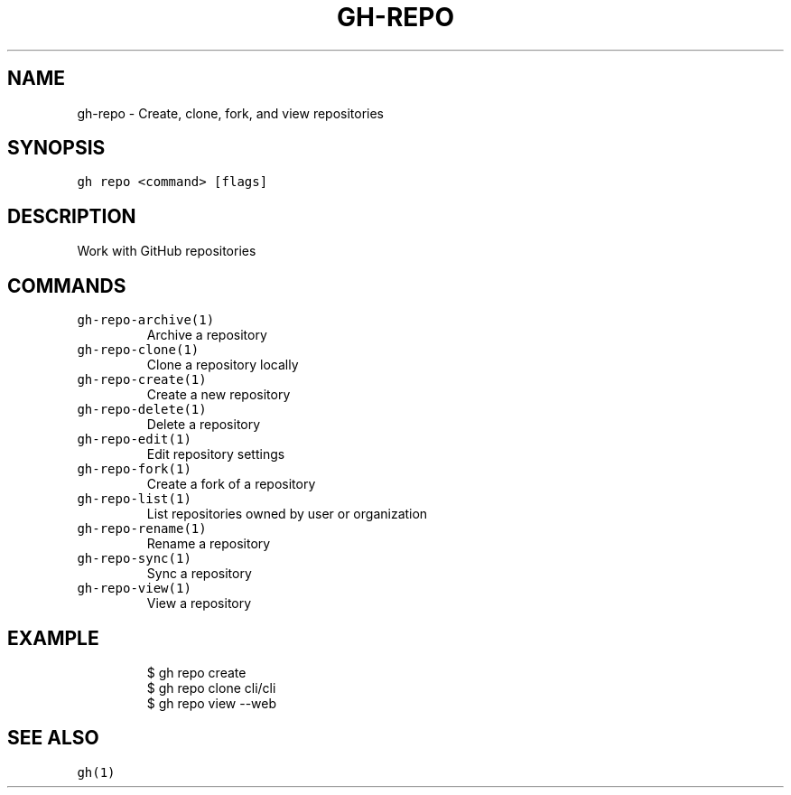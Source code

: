 .nh
.TH "GH-REPO" "1" "Dec 2021" "GitHub CLI 2.4.0" "GitHub CLI manual"

.SH NAME
.PP
gh-repo - Create, clone, fork, and view repositories


.SH SYNOPSIS
.PP
\fB\fCgh repo <command> [flags]\fR


.SH DESCRIPTION
.PP
Work with GitHub repositories


.SH COMMANDS
.TP
\fB\fCgh-repo-archive(1)\fR
Archive a repository

.TP
\fB\fCgh-repo-clone(1)\fR
Clone a repository locally

.TP
\fB\fCgh-repo-create(1)\fR
Create a new repository

.TP
\fB\fCgh-repo-delete(1)\fR
Delete a repository

.TP
\fB\fCgh-repo-edit(1)\fR
Edit repository settings

.TP
\fB\fCgh-repo-fork(1)\fR
Create a fork of a repository

.TP
\fB\fCgh-repo-list(1)\fR
List repositories owned by user or organization

.TP
\fB\fCgh-repo-rename(1)\fR
Rename a repository

.TP
\fB\fCgh-repo-sync(1)\fR
Sync a repository

.TP
\fB\fCgh-repo-view(1)\fR
View a repository


.SH EXAMPLE
.PP
.RS

.nf
$ gh repo create
$ gh repo clone cli/cli
$ gh repo view --web


.fi
.RE


.SH SEE ALSO
.PP
\fB\fCgh(1)\fR
